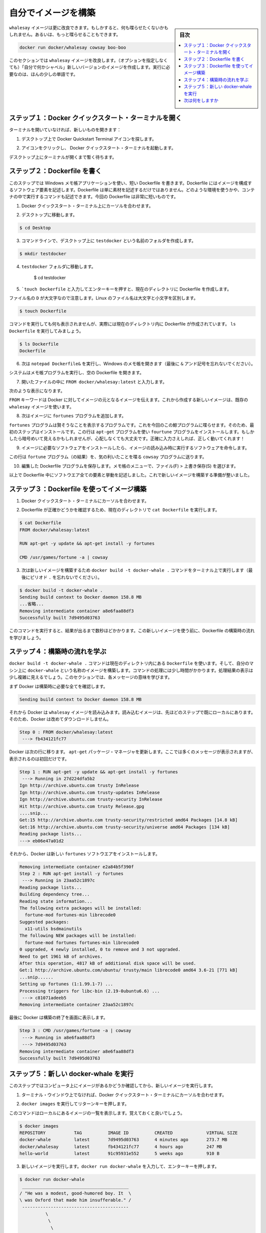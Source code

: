 ﻿.. -*- coding: utf-8 -*-
.. https://docs.docker.com/windows/step_four/
.. doc version: 1.10
.. check date: 2016/4/13
.. -----------------------------------------------------------------------------

.. Build your own image

.. _build-your-own-image:

========================================
自分でイメージを構築
========================================

.. sidebar:: 目次

   .. contents:: 
       :depth: 3
       :local:

.. The whalesay image could be improved. It would be nice if you didn’t have to think of something to say. And you type a lot to get whalesay to talk.

``whalesay`` イメージは更に改良できます。もしかすると、何も喋らせたくないかもしれません。あるいは、もっと喋らせることもできます。

.. code-block:: bash

   docker run docker/whalesay cowsay boo-boo

.. In this next section, you will improve the whalesay image by building a new version that “talks on its own” and requires fewer words to run.

このセクションでは ``whalesay`` イメージを改良します。（オプションを指定しなくても）「自分で何かシャベル」新しいバージョンのイメージを作成します。実行に必要なのは、ほんの少しの単語です。

.. Step 1: Open a Docker Quickstart Terminal

.. _step-1-open-a-docker-quickstart-terminal:

ステップ１：Docker クイックスタート・ターミナルを開く
============================================================

.. If you don’t already have a terminal open, open one now:

ターミナルを開いていなければ、新しいものを開きます：

1. デスクトップ上で Docker Quickstart Terminal アイコンを探します。

.. image:: /tutimg/icon_set.png
   :scale: 60%
   :alt: デスクトップ

..    Click the icon to launch a Docker Quickstart Terminal.

2. アイコンをクリックし、 Docker クイックスタート・ターミナルを起動します。

.. Just leave the terminal open on your desktop, you’ll be using it in a moment.

デスクトップ上にターミナルが開くまで暫く待ちます。

.. Step 2: Write a Dockerfile

.. _step-2-write-a-dockerfile:

ステップ２：Dockerfile を書く
==============================

.. In this step, you use the Windows Notepad application to write a short Dockerfile. A Dockerfile describes the software elements that make up an image. It isn’t just elements though, a Dockerfile can describe what environment to use or what commands to run in the container. Your Dockerfile is going to be very short.

このステップでは Windows メモ帳アプリケーションを使い、短い Dockerfile を書きます。Dockerfile にはイメージを構成するソフトウェア要素を記述します。Dockerfile は単に素材を記述するだけではありません。どのような環境を使うかや、コンテナの中で実行するコマンドも記述できます。今回の Dockerfile は非常に短いものです。

..    Place your cursor at the prompt in the Docker Quickstart Terminal.

1. Docker クイックスタート・ターミナル上にカーソルを合わせます。

..    Change to your Desktop.

2. デスクトップに移動します。

.. code-block:: bash

   $ cd Desktop

..    From the command line, create a folder called testdocker on your Desktop.

3. コマンドラインで、デスクトップ上に ``testdocker`` という名前のフォルダを作成します。

.. code-block:: bash

   $ mkdir testdocker

..    Change into the testdocker folder.

4. ``testdocker`` フォルダに移動します。

    $ cd testdocker

..    Create a Dockerfile in the current directory by typing touch Dockerfile and pressing RETURN.

5. ```touch Dockerfile`` と入力してエンターキーを押すと、現在のディレクトリに Dockerfile を作成します。

..    Make sure you use a capital D in the file name. Linux file names are case sensitive.

ファイル名の ``D`` が大文字なので注意します。Linux のファイル名は大文字と小文字を区別します。

.. code-block:: bash

   $ touch Dockerfile

..    The command appears to do nothing but it actually creates the Dockerfile in the current directory. Just type ls Dockerfile to see it.

コマンドを実行しても何も表示されませんが、実際には現在のディレクトリ内に Dockerfile が作成されています。 ``ls Dockerfile`` を実行してみましょう。

.. code-block:: bash

   $ ls Dockerfile
   Dockerfile

..    Now, type the notepad Dockerfile& to open the file in Window’s Notepad (don’t forget the & ampersand).

6. 次は ``notepad Dockerfile&`` を実行し、Windows のメモ帳を開きます（最後に ``&`` アンド記号を忘れないでください）。

..    ampersand

.. image:: /tutimg/ampersand.png
   :alt: ＆記号

..    Your system opens the Notepad program with the empty Dockerfile.

システムはメモ帳プログラムを実行し、空の Dockerfile を開きます。

.. image:: /tutimg/note-pad1.png
   :alt: メモ帳を編集

..    Type FROM docker/whalesay:latest line into the open file.

7. 開いたファイルの中に ``FROM docker/whalesay:latest`` と入力します。

..    Now, it should look like this.

次のような表示になります。

..    Line one

.. image:: /tutimg/note-pad2.png
   :alt: １行目

..    The FROM keyword tells Docker which image your image is based on. You are basing your new work on the existing whalesay image.

``FROM`` キーワードは Docker に対してイメージの元となるイメージを伝えます。これから作成する新しいイメージは、既存の ``whalesay`` イメージを使います。

..    Now, add the fortunes program to the image.

8. 次はイメージに ``fortunes`` プログラムを追加します。

..    Line two

.. image:: /tutimg/note-pad3.png
   :alt: ２行目

..    The fortunes program has a command that prints out wise sayings for our whale to say. So, the first step is to install it. This line adds the fortune program using the apt-get program. If these sound all very cryptic to you, don’t worry. As long as you type the words correctly, they will work for you!

``fortunes`` プログラムは賢そうなことを表示するプログラムです。これを今回のこの鯨プログラムに喋らせます。そのため、最初のステップはインストールです。この行は ``apt-get`` プログラムを使い ``fourtune``  プログラムをインストールします。もしかしたら暗号めいて見えるかもしれませんが、心配しなくても大丈夫です。正確に入力さえしれば、正しく動いてくれます！

..    Once the image has the software it needs, you instruct the software to run when the image is loaded.

9. イメージに必要なソフトウェアをインストールしたら、イメージの読み込み時に実行するソフトウェアを命令します。

..    Line two

.. image:: /tutimg/note-pad4.png
   :alt: ３行目

..    This line tells the fortune program to send its nifty quotes to the cowsay program.

この行は ``fortune`` プログラム（の結果）を、気の利いたことを喋る ``cowsay`` プログラムに送ります。

..    Save your work and the Dockerfile by choosing File > Save from the Notepad menu.

10. 編集した Dockerfile プログラムを保存します。メモ帳のメニューで、ファイル(F) > 上書き保存(S) を選びます。

..    At this point, you have all your software ingredients and behaviors described in a Dockerfile. You are ready to build a new image.

以上で Dockerfile 中にソフトウエア全ての要素と挙動を記述しました。これで新しいイメージを構築する準備が整いました。

.. Step 3: Build an image from your Dockerfile

.. _step-3-build-an-image-from-your-dockerfile:

ステップ３：Dockerfile を使ってイメージ構築
==================================================

..    Place your cursor back in your Docker Quickstart Terminal.

1. Docker クイックスタート・ターミナルにカーソルを合わせます。

..    Make sure the Dockerfile is in the current directory by typing cat Dockerfile

2. Dockerfile が正確かどうかを確認するため、現在のディレクトリで ``cat Dockerfile`` を実行します。

.. code-block:: bash

   $ cat Dockerfile
   FROM docker/whalesay:latest
   
   RUN apt-get -y update && apt-get install -y fortunes
   
   CMD /usr/games/fortune -a | cowsay

..    Now, build your new image by typing the docker build -t docker-whale . command in your terminal (don’t forget the . period).

3. 次は新しいイメージを構築するため ``docker build -t docker-whale .`` コマンドをターミナル上で実行します（最後にピリオド ``.`` を忘れないでください）。

.. code-block:: bash

   $ docker build -t docker-whale .
   Sending build context to Docker daemon 158.8 MB
   ...省略...
   Removing intermediate container a8e6faa88df3
   Successfully built 7d9495d03763

..    The command takes several seconds to run and reports its outcome. Before you do anything with the new image, take a minute to learn about the Dockerfile build process.

このコマンドを実行すると、結果が出るまで数秒ほどかかります。この新しいイメージを使う前に、Dockerfile の構築時の流れを学びましょう。

.. Step 4: Learn about the build process

.. _step-4-learn-about-the-build-process:

ステップ４：構築時の流れを学ぶ
==============================

.. The docker build -t docker-whale . command takes the Dockerfile in the current directory, and builds an image called docker-whale on your local machine. The command takes about a minute and its output looks really long and complex. In this section, you learn what each message means.

``docker build -t docker-whale .`` コマンドは現在のディレクトリ内にある ``Dockerfile`` を使います。そして、自分のマシン上に ``docker-whale`` という名称のイメージを構築します。コマンドの処理には少し時間がかかります。処理結果の表示は少し複雑に見えるでしょう。このセクションでは、各メッセージの意味を学びます。

.. First Docker checks to make sure it has everything it needs to build.

まず Docker は構築時に必要な全てを確認します。

.. code-block:: bash

   Sending build context to Docker daemon 158.8 MB

.. Then, Docker loads with the whalesay image. It already has this image locally as you might recall from the last page. So, Docker doesn’t need to download it.

それから Docker は ``whalesay`` イメージを読み込みます。読み込むイメージは、先ほどのステップで既にローカルにあります。そのため、Docker は改めてダウンロードしません。

.. code-block:: bash

   Step 0 : FROM docker/whalesay:latest
    ---> fb434121fc77

.. Docker moves onto the next step which is to update the apt-get package manager. This takes a lot of lines, no need to list them all again here.

Docker は次の行に移ります。 ``apt-get`` パッケージ・マネージャを更新します。ここでは多くのメッセージが表示されますが、表示されるのは初回だけです。

.. code-block:: bash

   Step 1 : RUN apt-get -y update && apt-get install -y fortunes
    ---> Running in 27d224dfa5b2
   Ign http://archive.ubuntu.com trusty InRelease
   Ign http://archive.ubuntu.com trusty-updates InRelease
   Ign http://archive.ubuntu.com trusty-security InRelease
   Hit http://archive.ubuntu.com trusty Release.gpg
   ....snip...
   Get:15 http://archive.ubuntu.com trusty-security/restricted amd64 Packages [14.8 kB]
   Get:16 http://archive.ubuntu.com trusty-security/universe amd64 Packages [134 kB]
   Reading package lists...
   ---> eb06e47a01d2

.. Then, Docker installs the new fortunes software.

それから、Docker は新しい ``fortunes`` ソフトウエアをインストールします。

.. code-block:: bash

   Removing intermediate container e2a84b5f390f
   Step 2 : RUN apt-get install -y fortunes
    ---> Running in 23aa52c1897c
   Reading package lists...
   Building dependency tree...
   Reading state information...
   The following extra packages will be installed:
     fortune-mod fortunes-min librecode0
   Suggested packages:
     x11-utils bsdmainutils
   The following NEW packages will be installed:
     fortune-mod fortunes fortunes-min librecode0
   0 upgraded, 4 newly installed, 0 to remove and 3 not upgraded.
   Need to get 1961 kB of archives.
   After this operation, 4817 kB of additional disk space will be used.
   Get:1 http://archive.ubuntu.com/ubuntu/ trusty/main librecode0 amd64 3.6-21 [771 kB]
   ...snip......
   Setting up fortunes (1:1.99.1-7) ...
   Processing triggers for libc-bin (2.19-0ubuntu6.6) ...
    ---> c81071adeeb5
   Removing intermediate container 23aa52c1897c

.. Finally, Docker finishes the build and reports its outcome.

最後に Docker は構築の終了を画面に表示します。

.. code-block:: bash

   Step 3 : CMD /usr/games/fortune -a | cowsay
    ---> Running in a8e6faa88df3
    ---> 7d9495d03763
   Removing intermediate container a8e6faa88df3
   Successfully built 7d9495d03763

.. Step 5: Run your new docker-whale

.. _step-5-run-your-new-docker-whale:

ステップ５：新しい docker-whale を実行
========================================

.. In this step, you verify the new images is on your computer and then you run your new image.

このステップではコンピュータ上にイメージがあるかどうか確認してから、新しいイメージを実行します。

..    If it isn’t already there, place your cursor at the prompt in the Docker Quickstart Terminal window.

1. ターミナル・ウインドウ上でなければ、Docker クイックスタート・ターミナルにカーソルを合わせます。

..    Type docker images and press RETURN.

2. ``docker images`` を実行してリターンキーを押します。

..    This command, you might remember, lists the images you have locally.

このコマンドはローカルにあるイメージの一覧を表示します。覚えておくと良いでしょう。

.. code-block:: bash

   $ docker images
   REPOSITORY           TAG          IMAGE ID          CREATED             VIRTUAL SIZE
   docker-whale         latest       7d9495d03763      4 minutes ago       273.7 MB
   docker/whalesay      latest       fb434121fc77      4 hours ago         247 MB
   hello-world          latest       91c95931e552      5 weeks ago         910 B

..    Run your new image by typing docker run docker-whale and pressing RETURN.

3. 新しいイメージを実行します。``docker run docker-whale`` を入力して、エンターキーを押します。

.. code-block:: bash

   $ docker run docker-whale
    _________________________________________ 
   / "He was a modest, good-humored boy. It  \
   \ was Oxford that made him insufferable." /
    ----------------------------------------- 
             \
              \
               \     
                             ##        .            
                       ## ## ##       ==            
                    ## ## ## ##      ===            
                /""""""""""""""""___/ ===        
           ~~~ {~~ ~~~~ ~~~ ~~~~ ~~ ~ /  ===- ~~~   
                \______ o          __/            
                 \    \        __/             
                   \____\______/   

.. As you can see, you’ve made the whale a lot smarter. It finds its own things to say and the command line is a lot shorter! You may also notice that Docker didn’t have to download anything. That is because the image was built locally and is already available.

ご覧の通り、少し賢くなった鯨プログラムを作りました。コマンドラインで何かを自分で指定すると、それの表示もできます！ Docker は何もダウンロードしないことにも注目します。これはイメージをローカルで構築しており、ダウンロードする必要がないからです。

.. Where to go next

次は何をしますか
====================

.. On this page, you learned to build an image by writing your own Dockerfile. You ran your image in a container. You also just used Linux from your Windows yet again. In the next section, you take the first step in sharing your image by creating a Docker Hub account.

このページでは自分で Dockerfile を記述してイメージを構築する方法を学びました。そして、自分のイメージを使ってコンテナを実行しました。また、まだ Windows 上の Linux システムを使っています。次のセクションではイメージを共有する第一歩として、 :doc:`Docker Hub アカウントを作成 <step_five>` します。

.. seealso:: 

   Biuld your own image
      https://docs.docker.com/windows/step_four/

